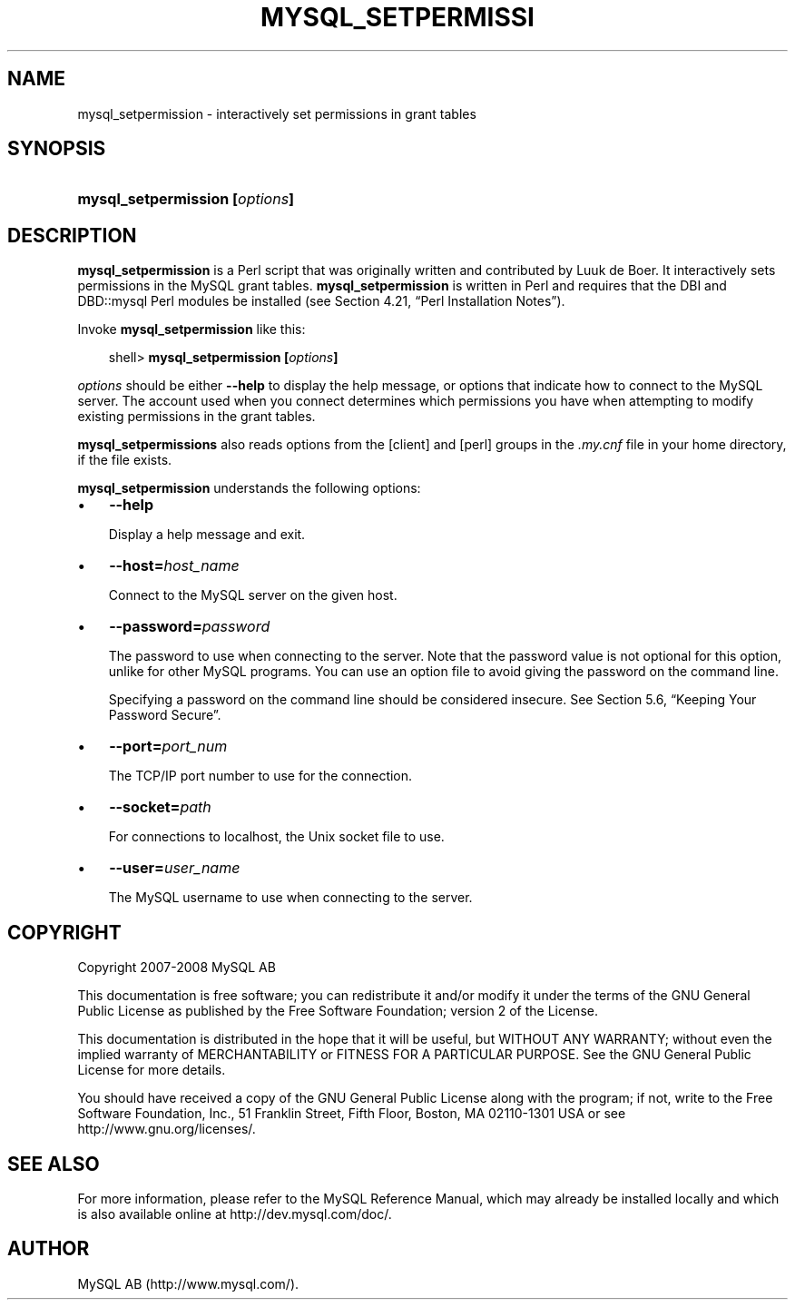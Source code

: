 .\"     Title: \fBmysql_setpermission\fR
.\"    Author: 
.\" Generator: DocBook XSL Stylesheets v1.70.1 <http://docbook.sf.net/>
.\"      Date: 08/02/2008
.\"    Manual: MySQL Database System
.\"    Source: MySQL 5.0
.\"
.TH "\fBMYSQL_SETPERMISSI" "1" "08/02/2008" "MySQL 5.0" "MySQL Database System"
.\" disable hyphenation
.nh
.\" disable justification (adjust text to left margin only)
.ad l
.SH "NAME"
mysql_setpermission \- interactively set permissions in grant tables
.SH "SYNOPSIS"
.HP 30
\fBmysql_setpermission [\fR\fB\fIoptions\fR\fR\fB]\fR
.SH "DESCRIPTION"
.PP
\fBmysql_setpermission\fR
is a Perl script that was originally written and contributed by Luuk de Boer. It interactively sets permissions in the MySQL grant tables.
\fBmysql_setpermission\fR
is written in Perl and requires that the
DBI
and
DBD::mysql
Perl modules be installed (see
Section\ 4.21, \(lqPerl Installation Notes\(rq).
.PP
Invoke
\fBmysql_setpermission\fR
like this:
.sp
.RS 3n
.nf
shell> \fBmysql_setpermission [\fR\fB\fIoptions\fR\fR\fB]\fR
.fi
.RE
.PP
\fIoptions\fR
should be either
\fB\-\-help\fR
to display the help message, or options that indicate how to connect to the MySQL server. The account used when you connect determines which permissions you have when attempting to modify existing permissions in the grant tables.
.PP
\fBmysql_setpermissions\fR
also reads options from the
[client]
and
[perl]
groups in the
\fI.my.cnf\fR
file in your home directory, if the file exists.
.PP
\fBmysql_setpermission\fR
understands the following options:
.TP 3n
\(bu
\fB\-\-help\fR
.sp
Display a help message and exit.
.TP 3n
\(bu
\fB\-\-host=\fR\fB\fIhost_name\fR\fR
.sp
Connect to the MySQL server on the given host.
.TP 3n
\(bu
\fB\-\-password=\fR\fB\fIpassword\fR\fR
.sp
The password to use when connecting to the server. Note that the password value is not optional for this option, unlike for other MySQL programs. You can use an option file to avoid giving the password on the command line.
.sp
Specifying a password on the command line should be considered insecure. See
Section\ 5.6, \(lqKeeping Your Password Secure\(rq.
.TP 3n
\(bu
\fB\-\-port=\fR\fB\fIport_num\fR\fR
.sp
The TCP/IP port number to use for the connection.
.TP 3n
\(bu
\fB\-\-socket=\fR\fB\fIpath\fR\fR
.sp
For connections to
localhost, the Unix socket file to use.
.TP 3n
\(bu
\fB\-\-user=\fR\fB\fIuser_name\fR\fR
.sp
The MySQL username to use when connecting to the server.
.SH "COPYRIGHT"
.PP
Copyright 2007\-2008 MySQL AB
.PP
This documentation is free software; you can redistribute it and/or modify it under the terms of the GNU General Public License as published by the Free Software Foundation; version 2 of the License.
.PP
This documentation is distributed in the hope that it will be useful, but WITHOUT ANY WARRANTY; without even the implied warranty of MERCHANTABILITY or FITNESS FOR A PARTICULAR PURPOSE. See the GNU General Public License for more details.
.PP
You should have received a copy of the GNU General Public License along with the program; if not, write to the Free Software Foundation, Inc., 51 Franklin Street, Fifth Floor, Boston, MA 02110\-1301 USA or see http://www.gnu.org/licenses/.
.SH "SEE ALSO"
For more information, please refer to the MySQL Reference Manual,
which may already be installed locally and which is also available
online at http://dev.mysql.com/doc/.
.SH AUTHOR
MySQL AB (http://www.mysql.com/).
